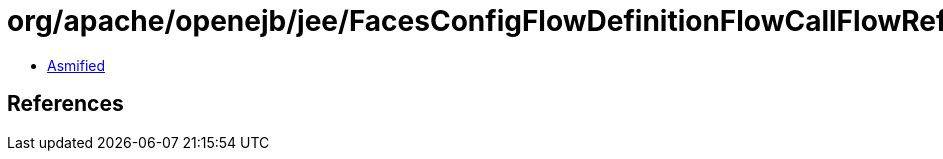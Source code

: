 = org/apache/openejb/jee/FacesConfigFlowDefinitionFlowCallFlowReference.class

 - link:FacesConfigFlowDefinitionFlowCallFlowReference-asmified.java[Asmified]

== References

